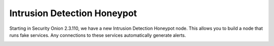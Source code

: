 .. _idh:

Intrusion Detection Honeypot
============================

Starting in Security Onion 2.3.110, we have a new Intrusion Detection Honeypot node. This allows you to build a node that runs fake services. Any connections to these services automatically generate alerts.

.. image:: images/idh-install-1.png
  :target: _images/idh-install-1.png

.. image:: images/idh-install-2.png
  :target: _images/idh-install-2.png

.. image:: images/idh-alert-1.png
  :target: _images/idh-alert-1.png
